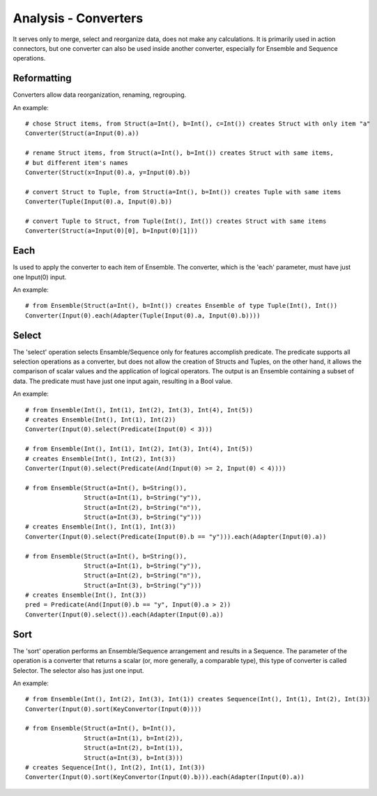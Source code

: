 Analysis - Converters
=====================

It serves only to merge, select and reorganize data, does not make any calculations.
It is primarily used in action connectors, but one converter can also be used inside another converter,
especially for Ensemble and Sequence operations.

Reformatting
------------

Converters allow data reorganization, renaming, regrouping.

An example::

    # chose Struct items, from Struct(a=Int(), b=Int(), c=Int()) creates Struct with only item "a"
    Converter(Struct(a=Input(0).a))

    # rename Struct items, from Struct(a=Int(), b=Int()) creates Struct with same items,
    # but different item's names
    Converter(Struct(x=Input(0).a, y=Input(0).b))

    # convert Struct to Tuple, from Struct(a=Int(), b=Int()) creates Tuple with same items
    Converter(Tuple(Input(0).a, Input(0).b))

    # convert Tuple to Struct, from Tuple(Int(), Int()) creates Struct with same items
    Converter(Struct(a=Input(0)[0], b=Input(0)[1]))

Each
----

Is used to apply the converter to each item of Ensemble.
The converter, which is the 'each' parameter, must have just one Input(0) input.

An example::

    # from Ensemble(Struct(a=Int(), b=Int()) creates Ensemble of type Tuple(Int(), Int())
    Converter(Input(0).each(Adapter(Tuple(Input(0).a, Input(0).b))))

Select
------

The 'select' operation selects Ensamble/Sequence only for features accomplish predicate.
The predicate supports all selection operations as a converter, but does not allow the creation of Structs and Tuples,
on the other hand, it allows the comparison of scalar values and the application of logical operators.
The output is an Ensemble containing a subset of data.
The predicate must have just one input again, resulting in a Bool value.

An example::

    # from Ensemble(Int(), Int(1), Int(2), Int(3), Int(4), Int(5))
    # creates Ensemble(Int(), Int(1), Int(2))
    Converter(Input(0).select(Predicate(Input(0) < 3)))

    # from Ensemble(Int(), Int(1), Int(2), Int(3), Int(4), Int(5))
    # creates Ensemble(Int(), Int(2), Int(3))
    Converter(Input(0).select(Predicate(And(Input(0) >= 2, Input(0) < 4))))

    # from Ensemble(Struct(a=Int(), b=String()),
                    Struct(a=Int(1), b=String("y")),
                    Struct(a=Int(2), b=String("n")),
                    Struct(a=Int(3), b=String("y")))
    # creates Ensemble(Int(), Int(1), Int(3))
    Converter(Input(0).select(Predicate(Input(0).b == "y"))).each(Adapter(Input(0).a))

    # from Ensemble(Struct(a=Int(), b=String()),
                    Struct(a=Int(1), b=String("y")),
                    Struct(a=Int(2), b=String("n")),
                    Struct(a=Int(3), b=String("y")))
    # creates Ensemble(Int(), Int(3))
    pred = Predicate(And(Input(0).b == "y", Input(0).a > 2))
    Converter(Input(0).select()).each(Adapter(Input(0).a))

Sort
----

The 'sort' operation performs an Ensemble/Sequence arrangement and results in a Sequence.
The parameter of the operation is a converter that returns a scalar (or, more generally, a comparable type),
this type of converter is called Selector.
The selector also has just one input.

An example::

    # from Ensemble(Int(), Int(2), Int(3), Int(1)) creates Sequence(Int(), Int(1), Int(2), Int(3))
    Converter(Input(0).sort(KeyConvertor(Input(0))))

    # from Ensemble(Struct(a=Int(), b=Int()),
                    Struct(a=Int(1), b=Int(2)),
                    Struct(a=Int(2), b=Int(1)),
                    Struct(a=Int(3), b=Int(3)))
    # creates Sequence(Int(), Int(2), Int(1), Int(3))
    Converter(Input(0).sort(KeyConvertor(Input(0).b))).each(Adapter(Input(0).a))
